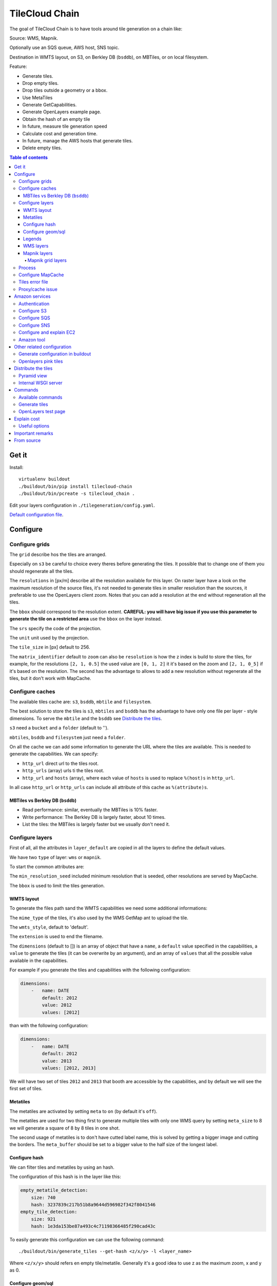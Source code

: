 TileCloud Chain
===============

The goal of TileCloud Chain is to have tools around tile generation on a chain like:

Source: WMS, Mapnik.

Optionally use an SQS queue, AWS host, SNS topic.

Destination in WMTS layout, on S3, on Berkley DB (``bsddb``), on MBTiles, or on local filesystem.

Feature:

- Generate tiles.
- Drop empty tiles.
- Drop tiles outside a geometry or a bbox.
- Use MetaTiles
- Generate GetCapabilities.
- Generate OpenLayers example page.
- Obtain the hash of an empty tile
- In future, measure tile generation speed
- Calculate cost and generation time.
- In future, manage the AWS hosts that generate tiles.
- Delete empty tiles.


.. contents:: Table of contents


------
Get it
------

Install::

    virtualenv buildout
    ./buildout/bin/pip install tilecloud-chain
    ./buildout/bin/pcreate -s tilecloud_chain .

Edit your layers configuration in ``./tilegeneration/config.yaml``.

`Default configuration file <https://github.com/sbrunner/tilecloud-chain/blob/master/tilecloud_chain/scaffolds/create/tilegeneration/config.yaml.in_tmpl>`_.

---------
Configure
---------

Configure grids
---------------

The ``grid`` describe hos the tiles are arranged.

Especially on ``s3`` be careful to choice every theres before generating the tiles.
It possible that to change one of them you should regenerate all the tiles.

The ``resolutions`` in [px/m] describe all the resolution available for this layer.
On raster layer have a look on the maximum resolution of the source files, it's not needed
to generate tiles in smaller resolution than the sources, it preferable to use the OpenLayers client zoom.
Notes that you can add a resolution at the end without regeneration all the tiles.

The ``bbox`` should correspond to the resolution extent. **CAREFUL: you will have big issue if you
use this parameter to generate the tile on a restricted area** use the ``bbox`` on the layer instead.

The ``srs`` specify the code of the projection.

The ``unit`` unit used by the projection.

The ``tile_size`` in [px] default to 256.

The ``matrix_identifier`` default to ``zoom`` can also be ``resolution`` is how the z index is build to store
the tiles, for example, for the resolutions ``[2, 1, 0.5]`` the used value are ``[0, 1, 2]`` it it's based on the zoom
and ``[2, 1, 0_5]`` if it's based on the resolution. The second has the advantage to allows to add a new
resolution without regenerate all the tiles, but it don't work with MapCache.


Configure caches
----------------

The available tiles cache are: ``s3``, ``bsddb``, ``mbtile`` and ``filesystem``.

The best solution to store the tiles is ``s3``, ``mbtiles`` and ``bsddb`` has the advantage to have only one file per
layer - style  dimensions. To serve the ``mbtile`` and the ``bsddb`` see `Distribute the tiles`_.

``s3`` need a ``bucket`` and a ``folder`` (default to '').

``mbtiles``, ``bsddb`` and ``filesystem`` just need a ``folder``.

On all the cache we can add some information to generate the URL where the tiles are available.
This is needed to generate the capabilities. We can specify:

* ``http_url`` direct url to the tiles root.
* ``http_urls`` (array) urls ti the tiles root.
* ``http_url`` and ``hosts`` (array), where each value of ``hosts`` is used to replace ``%(host)s`` in ``http_url``.

In all case ``http_url`` or ``http_urls`` can include all attribute of this cache as ``%(attribute)s``.

MBTiles vs Berkley DB (``bsddb``)
~~~~~~~~~~~~~~~~~~~~~~~~~~~~~~~~~

* Read performance: similar, eventually the MBTiles is 10% faster.
* Write performance: The Berkley DB is largely faster, about 10 times.
* List the tiles: the MBTiles is largely faster but we usually don't need it.


Configure layers
----------------

First of all, all the attributes in ``layer_default`` are copied in all the layers to define the default values.

We have two ``type`` of layer: ``wms`` or ``mapnik``.

To start the common attributes are:

The ``min_resolution_seed`` included minimum resolution that is seeded, other resolutions are served by MapCache.

The ``bbox`` is used to limit the tiles generation.


WMTS layout
~~~~~~~~~~~

To generate the files path sand the WMTS capabilities we need some additional informations:

The ``mime_type`` of the tiles, it's also used by the WMS GetMap ant to upload the tile.

The ``wmts_style``, default to 'default'.

The ``extension`` is used to end the filename.

The ``dimensions`` (default to  []) is an array of object that have a ``name``,
a ``default`` value specified in the capabilities,
a ``value`` to generate the tiles (it can be overwrite by an argument),
and an array of ``values`` that all the possible value available in the capabilities.

For example if you generate the tiles and capabilities with the following configuration:

.. code:: yaml

    dimensions:
        -   name: DATE
            default: 2012
            value: 2012
            values: [2012]

than with the following configuration:

.. code:: yaml

    dimensions:
        -   name: DATE
            default: 2012
            value: 2013
            values: [2012, 2013]

We will have two set of tiles ``2012`` and ``2013`` that booth are accessible by the capabilities, and by default we will see the first set of tiles.


Metatiles
~~~~~~~~~

The metatiles are activated by setting ``meta`` to ``on`` (by default it's ``off``).

The metatiles are used for two thing first to generate multiple tiles with only one WMS query
by setting ``meta_size`` to 8 we will generate a square of 8 by 8 tiles in one shot.

The second usage of metatiles is to don't have cutted label name, this is solved by getting a bigger image
and cutting the borders. The ``meta_buffer`` should be set to a bigger value to the half size of the longest label.


Configure hash
~~~~~~~~~~~~~~

We can filter tiles and metatiles by using an hash.

The configuration of this hash is in the layer like this:

.. code:: yaml

    empty_metatile_detection:
        size: 740
        hash: 3237839c217b51b8a9644d596982f342f8041546
    empty_tile_detection:
        size: 921
        hash: 1e3da153be87a493c4c71198366485f290cad43c

To easily generate this configuration we can use the following command::

    ./buildout/bin/generate_tiles --get-hash <z/x/y> -l <layer_name>

Where ``<z/x/y>`` should refers en empty tile/metatile. Generally it's a good
idea to use z as the maximum zoom, x and y as 0.


Configure geom/sql
~~~~~~~~~~~~~~~~~~

We can generate the tiles only on some geometries stored in PostGis.

The configuration is in the layer like this:

.. code:: yaml

    connection: user=www-data password=www-data dbname=<db> host=localhost
    geoms:
    -   sql: <column> AS geom FROM <table>
        min_resolution: <resolution> # included, optional, last win
        max_resolution: <resolution> # included, optional, last win

Example:

.. code:: yaml

    connection: user=postgres password=postgres dbname=tests host=localhost
    geoms:
    -   sql: the_geom AS geom FROM tests.polygon
    -   sql: the_geom AS geom FROM tests.point
        min_resolution: 10
        max_resolution: 20

It's preferable to use simple geometries, too complex geometries can slow down the generation.

Legends
~~~~~~~

To be able to generate legends with ``./buildout/bin/generate_controler --generate_legend_images``
you should have ``legend_mime`` and ``legend_extention`` in the layer config.

for example:

.. code:: yaml

   legend_mime: image/png
   legend_extention: png

Then it will create a legend image per layer and per zoom level named 
``.../1.0.0/{{layer}}/{{wmts_style}}/legend{{zoom}}.{{legend_extention}}``
only if she is deferent than the previous zoom level. Than if we have only one legend image
it sill store in the file named ``legend0.{{legend_extention}}``.

When we do ``./buildout/bin/generate_controler --generate_wmts-capabilities`` we will at first
parse the legend images to generate a layer config like this:

.. code:: yaml

    legends:
    -   mime_type: image/png
        href: http://host/tiles/layer/style/legend0.png
        min_resolution: 500 # optional, [m/px]
        max_resolution: 2000 # optional, [m/px]
        min_scale: # if define overwrite the min_resolution [m/m]
        max_scale: # if define overwrite the max_resolution [m/m]

If you define a legends array in the layer configuration it is directly used to generate the capabilities.


WMS layers
~~~~~~~~~~

The additional value needed by the WMS is the URL of the server and the ``layers``.

The previously defined ``mime_type`` is also used in the WMS requests.

To customise the request you also have the attributes ``params``, ``headers``
and ``generate_salt``.
In ``params`` you can specify additional parameter of the WMS request,
in ``headers`` you can modify the request headers. See the
`Proxy/cache issue`_ for additional informations.


Mapnik layers
~~~~~~~~~~~~~

We need to specify the ``mapfile`` path.

With Mapnik we have the possibility to specify a ``data_buffer`` than we should set the unneeded ``meta_buffer`` to 0.

And the ``output_format`` used for the Mapnik renderer, can be ``png``, ``png256``, ``jpeg``, ``grid`` (grid_renderer).


~~~~~~~~~~~~~~~~~~
Mapnik grid layers
~~~~~~~~~~~~~~~~~~

With Mapnik we can generate UTFGrid tiles (JSON format that describe the tiles present on a corresponding tile)
by using the ``output_format`` 'grid', see also: https://github.com/mapnik/mapnik/wiki/MapnikRenderers#grid_renderer.

Specific configuration:

We have a specific way to ``drop_empty_utfgrid`` by using the ``on`` value.

We should specify the pseudo pixel size [px] with the ``resolution``.

And the ``layers_fields`` that we want to get the attributes.
Object withe the layer name as key and the values in an array as value.

In fact the Mapnik documentation say that's working only for one layer.

And don't miss the change the ``extension`` to ``json``, and the ``mime_type`` to ``application/utfgrid``
and the ``meta`` to ``off`` (not supported).

Configuration example:

.. code:: yaml

    grid:
        type: mapnik
        mapfile: style.mapnik
        output_format: grid
        extension: json
        mime_type: application/utfgrid
        drop_empty_utfgrid: on
        resolution: 4
        meta: off
        data_buffer: 128
        layers_fields:
            buildings: [name, street]


Process
-------

We can configure some tile commands to process the tiles.
They can be automatically be called in the tile generation it we set the property
``post_process`` or ``pre_hash_post_process`` in the layer configuration.

The process is a set of names processes, and each one has a list of commands declared like this:

.. code:: yaml

    process:  # root process config
        optipng:  # the process command
        -   cmd: optipng %(args)s -q -zc9 -zm8 -zs3 -f5 -o %(out)s %(in)s  # the command line
            need_out: true  # if false the command rewrite the input file, default to false
            arg:  # argument used with the defferant log switches, all default to ''
                default: '-q' # the argument used by default
                quiet: '-q' # the arbument used in quiet mode
                verbose: '-v' # the argument used in verbose mode
                debug: '-log /tmp/optipng.log' # the argument user in debug mode

The ``cmd`` can have the following optional argument:

* ``args`` the argument configured in the `arg` section.
* ``in``, ``out`` the input and output files.
* ``x``, ``y``, ``z`` the tile coordinates.


Configure MapCache
------------------

For the last zoom levels we can use MapCache.

To select the levels we generate the tiles an witch one we serve them using MapCache
we have an option 'min_resolution_seed' in the layer configuration.

The MapCache configuration look like this (default values):

.. code:: yaml

    mapcache:
        # The generated file
        config_file: apache/mapcache.xml
        # The memcache host
        memcache_host: localhost
        # The memcache port
        memcache_port: 11211
        # The mapcache location, default is /mapcache
        location: /${vars:instanceid}/mapcache

    apache:
        # Generated file
        config_file: apache/tiles.conf
        # Serve tiles location, default is /tiles
        location: /${vars:instanceid}/tiles
        # Expires header in hours
        expires: 8

To generate the MapCache configuration we use the command::

    ./buildout/bin/generate_controller --generate-mapcache-config

Tiles error file
----------------

If we set a file path in config file:

.. code:: yaml

    generation:
        error_file: <path>

The tiles that in error will be append to the file, ant the tiles can be regenerated with
``./buildout/bin/generate_tiles --layer <layer> --tiles <path>``.

The ``<path>`` can be ``/tmp/error_{layer}_{datetime:%Y-%m-%d_%H:%M:%S}``
to have one file per layer and per run.

Proxy/cache issue
-----------------

In general we shouldn't generate tiles throw a proxy, to do that you
should configure the layers as this:

.. code:: yaml

    layers_name:
        url: http://localhost/wms
        headers:
            Host: the_host_name

The idea is to get the WMS server on ``localhost`` and use the ``Host`` header
to select the right Apache VirtualHost.

To don't have cache we use the as default the headers:

.. code:: yaml

    headers:
        Cache-Control: no-cache, no-store
        Pragma: no-cache

And if you steal have issue you can add a ``SALT`` random argument by setting
the layer parameter ``generate_salt`` to ``true``.


----------------
Amazon services
----------------

Authentication
-------------

To be authenticated by Amazon you should set those environment variable before running a command::

    export AWS_ACCESS_KEY_ID=...
    export AWS_SECRET_ACCESS_KEY=...

Configure S3
------------

The cache configuration is like this:

.. code:: yaml

    s3:
        type: s3
        # the s3 bucket name
        bucket: tiles
        # the used folder in the bucket [default to '']
        folder: ''
        # for GetCapabilities
        http_url: https://%(host)s/%(bucket)s/%(folder)s
        hosts:
        - wmts0.<host>

The bucket should already exists.

Configure SQS
-------------

The configuration in layer is like this:

.. code:: yaml

    sqs:
        # The region where the SQS queue is
        region: eu-west-1
        # The SQS queue name, it should already exists
        queue: the_name

The queue should be used only by one layer.

To use the SQS queue we should first fill the queue::

    ./buildout/bin/generate_tiles --role master --layer <a_layer>

And then generate the tiles present in the SQS queue::

    ./buildout/bin/generate_tiles --role slave --layer <a_layer>

Configure SNS
-------------

SNS can be used to send a message when the generation ends.

The configuration is like this:

.. code:: yaml

    sns:
        topic: arn:aws:sns:eu-west-1:your-account-id:tilecloud
        region: eu-west-1

The topic should already exists.

Configure and explain EC2
-------------------------

The generation can be deported on an external host.

This will deploy the code the database and the geodata to an external host,
configure or build the application, configure apache, and run the tile generation.

This work only with S3 and needs SQS.

In a future version it will start the new EC2 host, join an ESB, run the tile generation,
and do snapshot on the ESB.

The configuration is like this:

.. code:: yaml

    ec2:
        geodata_folder: /var/sig
        deploy_config: tilegeneration/deploy.cfg
        build_cmds:
        - rm .installed.cfg
        - python bootstrap.py --distribute -v 1.7.1
        - ./buildout/bin/buildout -c buildout_tilegeneration.cfg install template
        deploy_user: deploy
        code_folder: /var/www/vhost/project/private/project
        apache_config: /var/www/vhost/project/conf/tilegeneration.conf
        apache_content: Include /var/www/vhost/project/private/project/apache/\*.conf

Amazon tool
-----------

Amazon has a command line tool (`homepage <http://aws.amazon.com/fr/cli/>`_).

To use it, add in the ``setup.py``:

* ``awscli`` as an ``install_requires``, 
* ``'aws = awscli.clidriver:main',`` in the ``console_scripts``.

Than install it: 

.. code:: bash

    ./buildout/bin/buildout install eggs

And use it:

.. code:: bash

    ./buildout/bin/aws help

For example to delete many tiles do:

.. code:: bash

    ./buildout/bin/aws s3 rm --recursive s3://your_bucket_name/folder

---------------------------
Other related configuration
---------------------------

Generate configuration in buildout
----------------------------------

We can also use a buildout task to automatise it::

    [buildout]
    parts += mapcache

    [mapcache]
    recipe = collective.recipe.cmd
    on_install = true
    on_update = true
    cmds =
      ./buildout/bin/generate_controller --generate-mapcache-config
      ./buildout/bin/generate_controller --generate-apache-config
    uninstall_cmds =
      rm apache/mapcache.xml
      rm apache/tiles.conf

Openlayers pink tiles
---------------------

To avoid the OpenLayers red tiles on missing empty tiles we can add the following CSS rule:

.. code:: css

    .olImageLoadError {
        display: none;
    }

To completely hide the missing tiles, useful for a transparent layer,
or for an opaque layer:

.. code:: css

    .olImageLoadError {
        background-color: white;
    }


--------------------
Distribute the tiles
--------------------

There two ways to serve the tiles, with Apache configuration, or with an internal server.

The advantage of the internal server are:

* Can distribute Mbtiles or Berkley DB.
* Return ``204 No Content`` HTTP code in place of ``404 Not Found`` (or ``403 Forbidden`` for s3).
* Can be used in `KVP` mode.
* Can have zone per layer where are the tiles, otherwise it redirect on mapcache.

To generate the Apache configuration we use the command::

    ./buildout/bin/generate_controller --generate-apache-config

The server can be configure as it:

.. code:: yaml

    server:
        layers: a_layer # Restrict to serve an certain number of layers [default to all]
        cache: mbtiles # The used cache [default use generation/default_cache]
        # the URL without location to MapCache, [default to http://localhost/]
        mapcache_base: http://localhost/
        mapcache_headers: # headers, can be used to access to an other Apache vhost [default to {}]
            Host: localhost
        geoms_redirect: true # use the geoms to redirect to MapCache [defaut to false]
        # allowed extension in the static path (default value), not used for s3.
        static_allow_extension: [jpeg, png, xml, js, html, css]

The minimal config is to enable it:

.. code:: yaml

    server: {}

You should also configure the ``http_url`` of the used `cache`, to something like
``https://%(host)s/${instanceid}/tiles`` or like
``https://%(host)s/${instanceid}/wsgi/tiles`` if you use the Pyramid view.

Pyramid view
------------

To use the pyramid view use the following config:

.. code:: python

    config.get_settings().update({
        'tilegeneration_configfile': '<the configuration file>',
    })
    config.add_route('tiles', '/tiles/\*path')
    config.add_view('tilecloud_chain.server:PyramidView', route_name='tiles')


Internal WSGI server
--------------------

To use the WSGI server with buildout, add in ``buildout.cfg``::

    [buildout]
        parts = ...
            modwsgi_tiles
            ...

    [modwsgi_tiles]
    recipe = collective.recipe.modwsgi
    eggs = tileswitch
    config-file = ${buildout:directory}/production.ini
    app_name = tiles

in ``production.ini``::

    [app:tiles]
    use = egg:tilecloud_chain#server
    configfile = %(here)s/tilegeneration/config.yaml

with the apache configuration::

    WSGIDaemonProcess tiles:${vars:instanceid} display-name=%{GROUP} user=${vars:modwsgi_user}
    WSGIScriptAlias /${vars:instanceid}/tiles ${buildout:directory}/buildout/parts/modwsgi_tiles/wsgi
    <Location /${vars:instanceid}/tiles>
        WSGIProcessGroup tiles:${vars:instanceid}
        WSGIApplicationGroup %{GLOBAL}
    </Location>


--------
Commands
--------

Available commands
------------------

* ``./buildout/bin/generate_controller`` generate the annexe files like capabilities, legend, OpenLayers test page, MapCacke config, Apache config.
* ``./buildout/bin/generate_tiles`` generate the tiles.
* ``./buildout/bin/generate_copy`` copy the tiles from a cache to an other.
* ``./buildout/bin/generate_process`` prosses the tiles using a configured prosess.
* ``./buildout/bin/generate_cost`` estimate the cost.
* ``./buildout/bin/generate_amazon`` generate the tiles using EC2.
* ``./buildout/bin/import_expiretiles`` import the osm2pgsql expire-tiles file as geoms in the database.

Each commands have a ``--help`` option to give a full arguments help.


Generate tiles
--------------

Generate all the tiles::

    ./buildout/bin/generate_tiles

Generate a specific layer::

    ./buildout/bin/generate_tiles --layer <a_layer>

Generate a specific zoom::

    ./buildout/bin/generate_tiles --zoom 5

Generate a specific zoom range::

    ./buildout/bin/generate_tiles --zoom 2-8

Generate a specific some zoom levels::

    ./buildout/bin/generate_tiles --zoom 2,4,7

Generate tiles from an (error) tiles file::

    ./buildout/bin/generate_tiles --layer <a_layer> --tiles <a_file.tiles>

Generate tiles on a bbox::

    ./buildout/bin/generate_tiles --bbox <MINX> <MINY> <MAXX> <MAXY>

Generate a tiles near a tile coordinate (useful for test)::

    ./buildout/bin/generate_tiles --near <X> <Y>

Generate a tiles in a deferent cache than the default one::

    ./buildout/bin/generate_tiles --cache <a_cache>

And don't forget to generate the WMTS Capabilities::

    ./buildout/bin/generate_controller --capabilities


OpenLayers test page
--------------------

To generate a test page use::

    ./buildout/bin/generate_controller --openlayers-test


------------
Explain cost
------------

Configuration (default values):

.. code:: yaml

    cost:
        # [nb/month]
        request_per_layers: 10000000
        # GeoData size [Go]
        esb_size: 100
        cloudfront:
            download: 0.12,
            get: 0.009
        ec2:
            usage: 0.17
        esb:
            io: 260.0,
            storage: 0.11
        esb_size: 100
        request_per_layers: 10000000
        s3:
            download: 0.12,
            get: 0.01,
            put: 0.01,
            storage: 0.125
        sqs:
            request: 0.01


Layer configuration (default values):

.. code:: yaml

    cost:
        metatile_generation_time: 30.0,
        tile_generation_time: 30.0,
        tile_size: 20.0,
        tileonly_generation_time: 60.0

The following commands can be used to know the time and cost to do generation::

    ./buildout/bin/generate_controller --cost

This suppose that you use a separate EC2 host to generate the tiles.

Useful options
--------------

``--quiet`` or ``-q``: used to display only errors.

``--verbose`` or ``-v``: used to display info messages.

``--debug`` or ``-d``: used to display debug message, pleas use this option to report issue.
With the debug mode we don't catch exceptions, and we don't log time messages.

``--test <n>`` or ``-t <n>``: used to generate only ``<n>`` tiles, useful for test.

The logging format is configurable in the``config.yaml`` - ``generation/log_format``,
`See <http://docs.python.org/2/library/logging.html#logrecord-attributes>`_.


-----------------
Important remarks
-----------------

Especially on S3 the grid name, the layer name, the dimensions, can't be changed
(understand if we want to change them we should regenerate all the tiles).

By default we also can't insert a zoom level, if you think that you need it we can
set the grid property ``matrix_identifier: resolution``, bit it don't work with MapCache.

Please use the ``--debug`` to report issue.


-----------
From source
-----------

Build it::

    python bootstrap.py --distribute -v 1.7.1
    ./buildout/bin/buildout
